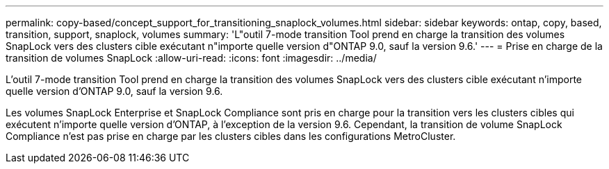 ---
permalink: copy-based/concept_support_for_transitioning_snaplock_volumes.html 
sidebar: sidebar 
keywords: ontap, copy, based, transition, support, snaplock, volumes 
summary: 'L"outil 7-mode transition Tool prend en charge la transition des volumes SnapLock vers des clusters cible exécutant n"importe quelle version d"ONTAP 9.0, sauf la version 9.6.' 
---
= Prise en charge de la transition de volumes SnapLock
:allow-uri-read: 
:icons: font
:imagesdir: ../media/


[role="lead"]
L'outil 7-mode transition Tool prend en charge la transition des volumes SnapLock vers des clusters cible exécutant n'importe quelle version d'ONTAP 9.0, sauf la version 9.6.

Les volumes SnapLock Enterprise et SnapLock Compliance sont pris en charge pour la transition vers les clusters cibles qui exécutent n'importe quelle version d'ONTAP, à l'exception de la version 9.6. Cependant, la transition de volume SnapLock Compliance n'est pas prise en charge par les clusters cibles dans les configurations MetroCluster.
